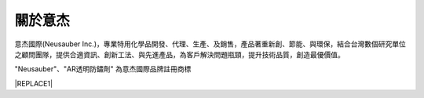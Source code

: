 
.. _h174fb648377959437b5c1f697c1c40:

關於意杰
########

\ |IMG1|\ 

意杰國際(Neusauber Inc.)，專業特用化學品開發、代理、生產、及銷售，產品著重新創、節能、與環保，結合台灣數個研究單位之顧問團隊，提供合適資訊、創新工法、與先進產品，為客戶解決問題瓶頸，提升技術品質，創造最優價值。

"Neusauber"、"AR透明防鏽劑" 為意杰國際品牌註冊商標


|REPLACE1|


.. bottom of content


.. |REPLACE1| raw:: html

    <style>
    div.wy-grid-for-nav li.wy-breadcrumbs-aside {
      display:none;
    }
    div.rtd-pro.wy-menu, div.rst-pro.wy-menu{
      margin-top:100%;
      opacity: 0.5;
    }
    </style>
.. |IMG1| image:: static/About_1.png
   :height: 93 px
   :width: 272 px
